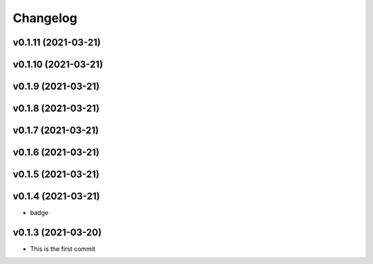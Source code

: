 
Changelog
=========

v0.1.11 (2021-03-21)
------------------------------------------------------------

v0.1.10 (2021-03-21)
------------------------------------------------------------

v0.1.9 (2021-03-21)
------------------------------------------------------------

v0.1.8 (2021-03-21)
------------------------------------------------------------

v0.1.7 (2021-03-21)
------------------------------------------------------------

v0.1.6 (2021-03-21)
------------------------------------------------------------

v0.1.5 (2021-03-21)
------------------------------------------------------------

v0.1.4 (2021-03-21)
------------------------------------------------------------

* badge

v0.1.3 (2021-03-20)
------------------------------------------------------------

* This is the first commit

